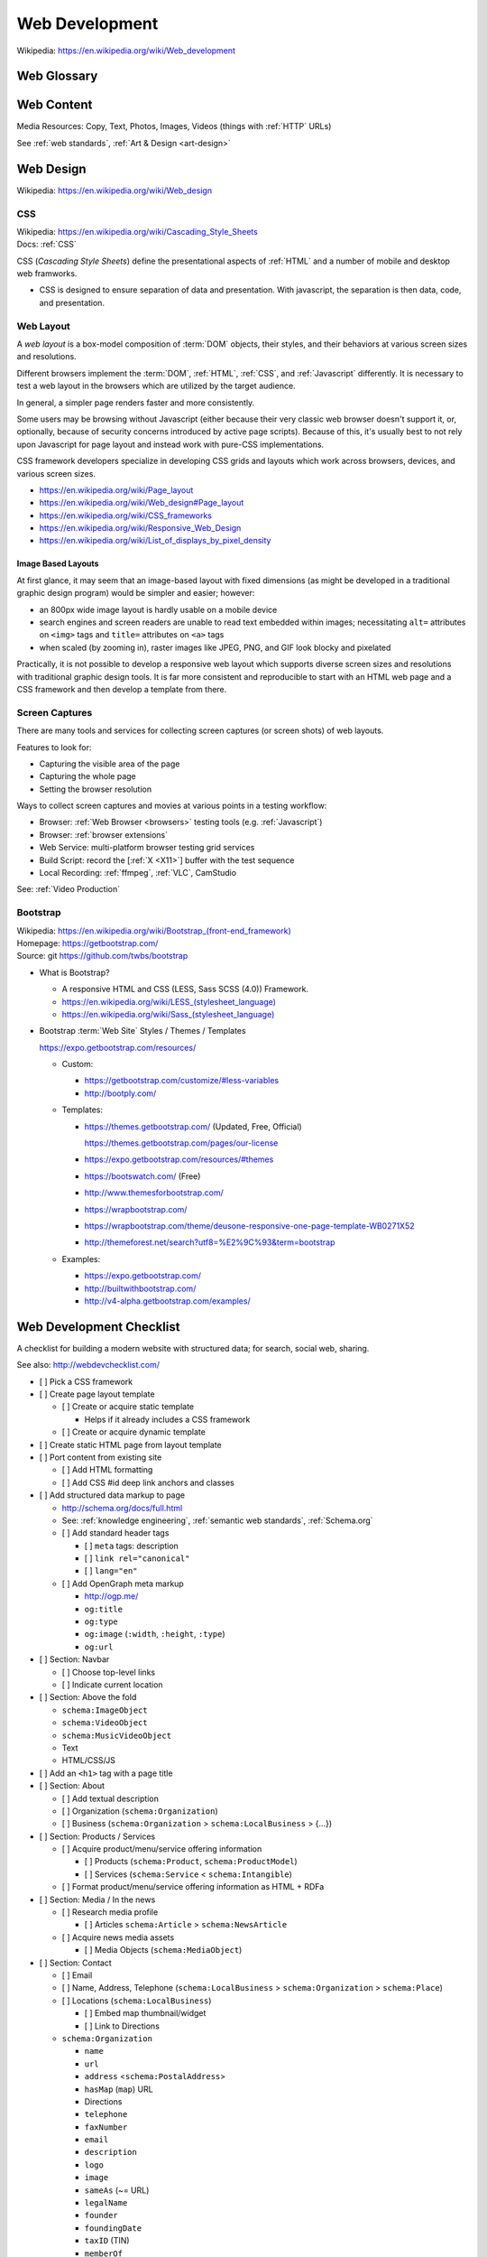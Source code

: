 

.. index:: Web Development
.. _web development:

Web Development
-----------------
| Wikipedia: https://en.wikipedia.org/wiki/Web_development


Web Glossary
~~~~~~~~~~~~~~~
.. glossary::

    Web Page
        A *web page* is a single ("static") :ref:`HTML` page.

        * Sometimes, when people say :term:`web page`
          they really mean the whole
          :term:`website` (as composed by e.g.
          a :term:`web application` backed by a :ref:`database <databases>`
          or a static page generator
          with support for managing
          collections
          of interlinked :ref:`HTML` pages
          (e.g. :ref:`Sphinx`, :ref:`Tinkerer`).

        | Wikipedia: https://en.wikipedia.org/wiki/Web_page

    Website
    Web site
        A website is a set of interlinked :ref:`HTML` pages.
        Also used to refer to a web page.

        | Wikipedia: https://en.wikipedia.org/wiki/Website

    Web Application
        A web application is a software application
        running on a server which returns
        responses to specific requests and may interact with a database,
        email services, etc.

        * Like all :term:`systems <system>`,
          a web application works with variable data inputs and outputs.

        | Wikipedia: https://en.wikipedia.org/wiki/Web_application
        | Docs: :ref:`Information Systems > Cloud Application Layers <cloud application layers>`

    Web Hosting Service
        A web hosting service offers
        virtual or physical server resource space
        for a web page, web site, or web application.

        * Shared, Dedicated, Virtual Private, Cloud (Virtual Instance)
        * Managed (24/7 Supported // n hours a month),
          Unmanaged (file a support request and wait)

        | Wikipedia: https://en.wikipedia.org/wiki/Web_hosting_service
        | Docs: :ref:`clouds`
        | Docs: :ref:`web hosting`

    MAC address
        A MAC (*Media Access Control*) address is a
        48-bit identifier.

        * :ref:`NIC` cards have a `MAC address`.
        * :ref:`Wireless` cards a `MAC address`.
        * Many :ref:`Wireless` Access Points (*AP*)
          MAY all have the same text ``SSID``
          but different `MAC addresses`
          (e.g. for :ref:`wireless mesh networking <wireless mesh
          network>` or `WDS`)
        * :term:`DHCP` :term:`IP address` leases
          are tied to a `MAC address`.
        * A `MAC address`
          identifies a node to the nearest packet routing link
          segment (e.g. AP, Switch, Hub, Bridge).
        * Some :term:`IPv6 addresses <ipv6 address>`
          contain the link `Mac address`.
        * :term:`UUID` version 1 128-bit identifiers
          contain a link `MAC address` and the date/time.
          (:ref:`Python` ``import uuid; print(uuid.uuid1())``)

        | Wikipedia: https://en.wikipedia.org/wiki/MAC_address

    ARP
        Address Resolution Protocol

        | Wikipedia: https://en.wikipedia.org/wiki/Address_Resolution_Protocol

    TCP
        Transmission Control Protocol

        | Wikipedia: https://en.wikipedia.org/wiki/Transmission_Control_Protocol

    IP
        Internet Protocol

        | Wikipedia: https://en.wikipedia.org/wiki/Internet_Protocol

    IP Address
        A :term:`IP` identifier
        number identifying a particular network entity (e.g. ``127.0.0.1``)

        * We are running out of 32-bit :term:`IPv4` addresses (``127.0.0.1``),
          and are now moving toward 128-bit :term:`IPv6` addresses (
          ``0000:0000:0000:0000:0000:0000:0000:0001``, ``::1``)

        * Certain IP addresses are locally-routable (e.g. ``192.168.0.1``
          within a home LAN)
          while others are globally-routable (e.g. ``8.8.8.8``)

        | Wikipedia: https://en.wikipedia.org/wiki/IP_address

    IPv4
        IPv4 (:term:`IP` version 4) is a :ref:`web standard <web
        standards>` protocol defined by :ref:`ietf`.

        | Wikipedia: https://en.wikipedia.org/wiki/IPv4
        | Docs: :term:`IPv4 Address`


    IPv4 Address
        :term:`IPv4` addresses are 32-bit :term:`IP Address`
        identifiers.

        | Standard: https://tools.ietf.org/html/rfc1918


        .. code:: bash

            ## Local IPv4 Addresses
            127.0.0.1
            10.0.0.0/8
            172.16.0.0/12
            192.168.0.0/16

            ## Global IPv4 Addresses
            8.8.8.8

    IPv6
        IPv6 (:term:`IP` version 6)
        is a :ref:`web standard <web standards>`
        protocol defined by :ref:`ietf`.

        | Wikipedia: https://en.wikipedia.org/wiki/IPv6

    IPv6 Address
        :term:`IPv6` addresses are 128-bit :term:`IP Address`
        identifiers.

        | Wikipedia: https://en.wikipedia.org/wiki/IPv6_address
        | Standard: https://tools.ietf.org/html/rfc4291
        | Docs: https://en.wikipedia.org/wiki/IPv6_address#IPv6_address_scopes
        | Docs:

        IPv6 Address Examples:

        .. code:: bash

            ## Local IPv4 Addresses
            0000:0000:0000:0000:0000:0000:0000:0001  == ::1  # 127.0.0.1
            0001:0000:0000:0000:0000:0000:0000:0001  == 1::1

            ::/128          # unspecified           (~IPv4 0.0.0.0/32)
            ::1/128         # localhost             (~IPv4 127.0.0.0/24)
            ::/0            # unicast default route (~IPv4 0.0.0.0/0)
            ::ffff:0:0/96   # IPv6-mapped IPv4
            ::96            # IPV4 compatible IPv6 addresses (deprecated)
            2002::/16       # 6to4
            2001::/32       # teredo
            fc00::/7        # unique local address
            fe80::/10 #MAC  # link-local address    (~IPv4 169.254.0.0/16)
            fec0::/10       # site-local address (deprecated)
            3ffe::/16       # 6bone (returned)

            ## Global IPv6 Addresses
                                                             # 8.8.8.8

    DHCP
        DHCP (*Dynamic Host Configuration Protocol*) is a standard
        for acquiring an :term:`IP address`, :term:`DNS`, and :ref:`NTP`
        settings.

        | Wikipedia: https://en.wikipedia.org/wiki/Dynamic_Host_Configuration_Protocol

    Domain Name
        A human-readable textual name for a network entity
        (e.g. ``example.org``)

        | Wikipedia: https://en.wikipedia.org/wiki/Domain_name

    DNS
        Domain Name System. Converts a :term:`domain name`
        (e.g. ``localhost`` or ``wrdrd.com``) into an
        :term:`IP address` (e.g. ``127.0.0.1`` (IPv4) or ``::1`` (IPv6)).

        * Initial DNS hosting costs are often covered by Web Hosts.
        * There are DNS record types for different types of services.
        * Surfing to a website in a browser
          may utilize ``A``, ``AAAA``, and/or ``CNAME`` records to lookup
          the :term:`IP address` of the web server (or least busy load
          balancer).
        * Sending an email utilizes an ``MX`` record to lookup the IP address
          and sender information for the mail host.
        * Updates to DNS settings can take as long as 86400 seconds (one
          day) to propagate, depending upon the DNS TTL.

        | Wikipedia: https://en.wikipedia.org/wiki/Domain_Name_System
        | Docs: :ref:`DNS Configuration <dns-configuration>`
        | Docs: :py:mod:`wrdrd.tools.domain`

    URL
        A URL (*Uniform Resource Locator*) is a string of characters that identify
        a resource location.

        Where ``host`` is an IP address, hostname, or domain name,
        a URL is of the form:
        ::

            scheme://host:port/p/a/t/h

            https://wrdrd.com/docs/   # https, wrdrd.com, port 443, /docs/

        * With an :ref:`http <HTTP>` scheme, the default port is 80.
        * With an :ref:`https <HTTPS>` scheme, the default port is 443.

        | Wikipedia: https://en.wikipedia.org/wiki/Uniform_resource_locator

    URI
        A URI (*Uniform Resource Identifier*) is a string of characters that identify
        a resource.

        ::

            scheme://host:port/p/a/t/h?query#fragment

            https://wrdrd.com/docs/#wrdrd

        * :term:`URLs <url>` are URIs.
        * :term:`URNs <urn>` are URIs.

        | Wikipedia: https://en.wikipedia.org/wiki/Uniform_resource_identifier

    URN
        A URN (*Uniform Resource Name*) is a string of characters
        that identify a named resource *in a namespace*.

        ::

            urn:namespace:key

            urn:isbn:0-486-27557-4
            urn:uuid:6e8bc430-9c3a-11d9-9669-0800200c9a66

        | Wikipedia: https://en.wikipedia.org/wiki/Uniform_resource_name

    Magnet URI
        A Magnet :term:`URI` is a :term:`URN` containing an key to retrieve
        from a network (such as a :ref:`DHT`).

        * :term:`Web browsers <web browser>` can be configured
          to open Magnet URIs with other programs.

        | Wikipedia: https://en.wikipedia.org/wiki/Magnet_URI_scheme

    UUID
        A UUID (*Universally Unique Identifier*) is a 128- :ref:`bit`
        identifier for a resource.

        :ref:`IETF` RFC 4122 defines 5 different algorithms
        for generating :term:`UUID <uuid>`:

        * UUID 1
              A UUID 1 identifier contains a
              :term:`mac address` and a :ref:`datetime <time standards>`
              with 100- nano-:ref:`second` resolution.
        * UUID 2
              A UUID 2 identifier contains a
              :term:`mac address` and a :ref:`POSIX` UID or GID.
        * UUID 3
              A UUID 3 identifier contains an :ref:`MD5`
              hash of a :term:`URI`, :term:`URN`, or :ref:`URL`.
        * UUID 4
              A UUID 4 identifier contains a random identifier
              as determined by the configured source of random.
        * UUID 5
              A UUID 5 identifier contains an :ref:`SHA-1 <sha>`
              hash of a :term:`URI`, :term:`URN`, or :ref:`URL`.

        | Wikipedia: https://en.wikipedia.org/wiki/Universally_unique_identifier
        | Standard: https://tools.ietf.org/html/rfc4122

    Web Browser
        A software program which visually renders resources
        identified by a URL and interprets scripts.

        Examples: Internet Explorer, Mozilla Firefox, Google Chrome

        * All web browsers support :ref:`HTML` over :ref:`HTTP`.
        * Many web browsers support :ref:`HTTPS` and/or :ref:`HTTP STS`.
        * Some web browsers support :ref:`WebSockets`.
        * Some web browsers support :ref:`WebRTC`.
        * Many web browsers support image formats like
          :ref:`GIF`,
          :ref:`JPEG`,
          :ref:`PNG`,
          and :ref:`SVG` Scalable Vector Graphics.
        * Many web browsers support :ref:`Javascript` scripts.
        * All web browsers work with a :term:`DOM` (Document Object Model)
          which is parsed from :ref:`HTTP`
          and transformed by :ref:`Javascript`.
        * A number of example web browser extensions:
          :ref:`Browser Extensions`

        | Wikipedia: https://en.wikipedia.org/wiki/Web_browser
        | Docs: :ref:`Tools  > Browsers <browsers>`
        | Docs: :ref:`WebSec`

    DOM
        Document Object Model. Can be thought of as a layout outline of
        the objects in a particular document
        (e.g. text, shapes, images, videos).

        Different web browsers interpret the DOM differently,
        depending on Web Standards and individual implementations.

        | Wikipedia: https://en.wikipedia.org/wiki/Document_Object_Model
        | Docs: :ref:`Web Design <web-design>`

    Web Standard
        An agreed-upon standard specification for web things like
        data interchange, structure, and presentation.

        | Wikipedia: https://en.wikipedia.org/wiki/Web_standards
        | Docs: :ref:`web standards`
        | Docs: :ref:`semantic web standards`

    Open Web Standards
        Open Web Standards are :ref:`Open Source` :term:`Web Standards <web standard>`
        (e.g. :ref:`HTTP`,
        :ref:`HTML`,
        :ref:`XHTML`,
        :ref:`HTML5`,
        :ref:`CSS`,
        :ref:`Javascript`,
        :ref:`SVG`,
        :ref:`RDF`)



.. index:: Web Content
.. index:: Content
.. _web content:

Web Content
~~~~~~~~~~~~~

Media Resources: Copy, Text, Photos, Images, Videos
(things with :ref:`HTTP` URLs)

See :ref:`web standards`, :ref:`Art & Design <art-design>`



.. index:: Web Design
.. _web-design:

Web Design
~~~~~~~~~~~
| Wikipedia: https://en.wikipedia.org/wiki/Web_design


.. index:: CSS
.. _css-webdev:

CSS
+++++
| Wikipedia: https://en.wikipedia.org/wiki/Cascading_Style_Sheets
| Docs: :ref:`CSS`

CSS (*Cascading Style Sheets*) define the presentational
aspects of :ref:`HTML` and a number of mobile and desktop
web framworks.

* CSS is designed to ensure separation of data and presentation.
  With javascript, the separation is then data, code, and presentation.


.. index:: Web Layout
.. _web-layout:

Web Layout
+++++++++++
A *web layout* is a box-model composition of :term:`DOM` objects,
their styles, and their
behaviors at various screen sizes and resolutions.

Different browsers implement the :term:`DOM`,
:ref:`HTML`, :ref:`CSS`, and :ref:`Javascript`
differently. It is necessary to test a web layout in the browsers which
are utilized by the target audience.

In general, a simpler page renders faster and more
consistently.

Some users may be browsing without Javascript (either because their
very classic web browser doesn't support it, or, optionally,
because of security concerns introduced by active page scripts). Because
of this, it's usually best to not rely upon Javascript for page layout
and instead work with pure-CSS implementations.

CSS framework developers specialize in developing CSS grids and layouts
which work across browsers, devices, and various screen sizes.


* https://en.wikipedia.org/wiki/Page_layout
* https://en.wikipedia.org/wiki/Web_design#Page_layout
* https://en.wikipedia.org/wiki/CSS_frameworks
* https://en.wikipedia.org/wiki/Responsive_Web_Design
* https://en.wikipedia.org/wiki/List_of_displays_by_pixel_density


.. _image-based-layouts:

Image Based Layouts
````````````````````
At first glance, it may seem that an image-based layout with fixed
dimensions (as might be developed in a traditional graphic design program)
would be simpler and easier; however:

* an 800px wide image layout is hardly usable on a mobile device
* search engines and screen readers are unable to read text embedded
  within images; necessitating ``alt=`` attributes on ``<img>`` tags
  and ``title=`` attributes on ``<a>`` tags
* when scaled (by zooming in), raster images like JPEG, PNG, and GIF
  look blocky and pixelated

Practically, it is not possible to develop a responsive web layout which
supports diverse screen sizes and resolutions with traditional graphic
design tools. It is far more consistent and reproducible to start with
an HTML web page and a CSS framework and then develop a template from
there.

.. index:: Screen Captures
.. _screen captures:

Screen Captures
++++++++++++++++
There are many tools and services for collecting screen captures (or
screen shots) of web layouts.

Features to look for:

* Capturing the visible area of the page
* Capturing the whole page
* Setting the browser resolution

Ways to collect screen captures
and movies at various points in a testing workflow:

* Browser: :ref:`Web Browser <browsers>`
  testing tools (e.g. :ref:`Javascript`)
* Browser: :ref:`browser extensions`
* Web Service: multi-platform browser testing grid services
* Build Script: record the [:ref:`X <X11>`] buffer with the test sequence
* Local Recording:
  :ref:`ffmpeg`, :ref:`VLC`, CamStudio

See: :ref:`Video Production`


.. index:: Bootstrap
.. _bootstrap:

Bootstrap
+++++++++++
| Wikipedia: `<https://en.wikipedia.org/wiki/Bootstrap_(front-end_framework)>`_
| Homepage: https://getbootstrap.com/
| Source: git https://github.com/twbs/bootstrap

* What is Bootstrap?

  * A responsive HTML and CSS (LESS, Sass SCSS (4.0)) Framework.
  * `<https://en.wikipedia.org/wiki/LESS_(stylesheet_language)>`_
  * `<https://en.wikipedia.org/wiki/Sass_(stylesheet_language)>`_
  
* Bootstrap :term:`Web Site` Styles / Themes / Templates

  https://expo.getbootstrap.com/resources/

  * Custom:

    * https://getbootstrap.com/customize/#less-variables
    * http://bootply.com/

  * Templates:

    * https://themes.getbootstrap.com/ (Updated, Free, Official)

      https://themes.getbootstrap.com/pages/our-license
    * https://expo.getbootstrap.com/resources/#themes
    * https://bootswatch.com/ (Free)
    * http://www.themesforbootstrap.com/
    * https://wrapbootstrap.com/
    * https://wrapbootstrap.com/theme/deusone-responsive-one-page-template-WB0271X52
    * http://themeforest.net/search?utf8=%E2%9C%93&term=bootstrap

  * Examples:

    * https://expo.getbootstrap.com/
    * http://builtwithbootstrap.com/
    * http://v4-alpha.getbootstrap.com/examples/


.. index:: Web Development Checklist
.. _web development checklist:

Web Development Checklist
~~~~~~~~~~~~~~~~~~~~~~~~~~
A checklist for building a modern website
with structured data; for search,
social web, sharing.

See also: `<http://webdevchecklist.com/>`_

* [ ] Pick a CSS framework
* [ ] Create page layout template

  * [ ] Create or acquire static template

    * Helps if it already includes a CSS framework

  * [ ] Create or acquire dynamic template

* [ ] Create static HTML page from layout template


* [ ] Port content from existing site

  * [ ] Add HTML formatting
  * [ ] Add CSS #id deep link anchors and classes


* [ ] Add structured data markup to page

  * http://schema.org/docs/full.html
  * See: :ref:`knowledge engineering`,
    :ref:`semantic web standards`,
    :ref:`Schema.org`

  * [ ] Add standard header tags

    * [ ] ``meta`` tags: description
    * [ ] ``link rel="canonical"``
    * [ ] ``lang="en"``

  * [ ] Add OpenGraph meta markup

    * http://ogp.me/
    * ``og:title``
    * ``og:type``
    * ``og:image`` (``:width``, ``:height``, ``:type``)
    * ``og:url``

* [ ] Section: Navbar

  * [ ] Choose top-level links
  * [ ] Indicate current location

* [ ] Section: Above the fold

  * ``schema:ImageObject``
  * ``schema:VideoObject``
  * ``schema:MusicVideoObject``
  * Text
  * HTML/CSS/JS

* [ ] Add an ``<h1>`` tag with a page title

* [ ] Section: About

  * [ ] Add textual description
  * [ ] Organization (``schema:Organization``)
  * [ ] Business (``schema:Organization`` > ``schema:LocalBusiness`` > {...})

* [ ] Section: Products / Services

  * [ ] Acquire product/menu/service offering information

    + [ ] Products (``schema:Product``, ``schema:ProductModel``)
    + [ ] Services (``schema:Service`` < ``schema:Intangible``)

  * [ ] Format product/menu/service offering information as HTML + RDFa

* [ ] Section: Media / In the news

  * [ ] Research media profile

    + [ ] Articles ``schema:Article`` > ``schema:NewsArticle``

  * [ ] Acquire news media assets

    + [ ] Media Objects (``schema:MediaObject``)


* [ ] Section: Contact

  * [ ] Email
  * [ ] Name, Address, Telephone
    (``schema:LocalBusiness`` > ``schema:Organization`` > ``schema:Place``)
  * [ ] Locations (``schema:LocalBusiness``)

    * [ ] Embed map thumbnail/widget
    * [ ] Link to Directions


  * ``schema:Organization``

    * ``name``
    * ``url``
    * ``address`` <``schema:PostalAddress``>
    * ``hasMap`` (``map``) URL
    * Directions
    * ``telephone``
    * ``faxNumber``
    * ``email``
    * ``description``
    * ``logo``
    * ``image``
    * ``sameAs`` (~= URL)
    * ``legalName``
    * ``founder``
    * ``foundingDate``
    * ``taxID`` (TIN)
    * ``memberOf``

  * ``schema:LocalBusiness`` < ``schema:Organization``

    * ``name``
    * ``url``
    * ``address`` <``schema:PostalAddress``>
    * ``hasMap`` (``map``) URL
    * Directions
    * ``telephone``
    * ``faxNumber``
    * ``email``
    * ``image`` (s)

    * ``branchOf`` <``schema:Organization``>
    * ``openingHours``
    * ``currenciesAccepted``
    * ``paymentAccepted``
    * ``priceRange``

    * ``schema:FoodEstablishment`` < ``schema:LocalBusiness``

      * ``acceptsReservations`` Yes/No/URL
      * ``menu`` text/URL
      * ``servesCuisine`` text


  * [ ] Social Media

    * [ ] Google+
    * [ ] Twitter
    * [ ] Facebook
    * [ ] LinkedIn
    * [ ] [...]


* [ ] Section: Footer

  * [ ] Copyleft: ``&copy; <year> <business name>``
  * [ ] <location>
  * [ ] Feedback
  * [ ] Terms
  * [ ] Privacy


* [ ] Section: Post-load JS scripts

  * [ ] JS libraries (:ref:`CDN`, cdnjs, jQuery, :ref:`Bootstrap`,
    underscore, Backbone, Angular, React)
  * [ ] JS Analytics loaders (:ref:`data science`
    > :ref:`repro:ObservationalStudy <linked reproducibility>`)
  * [ ] JS Optimization loaders (:ref:`machine-learning`
    > :ref:`repro:ControlledTrial <linked reproducibility>`)


Hosting / DNS
~~~~~~~~~~~~~

.. index:: DNS Configuration
.. _dns-configuration:

DNS Configuration
+++++++++++++++++++
| Wikipedia: https://en.wikipedia.org/wiki/Domain_Name_System
| Standards: https://en.wikipedia.org/wiki/Domain_Name_System#RFC_documents
| Standards: https://en.wikipedia.org/wiki/List_of_DNS_record_types
| Standards: https://en.wikipedia.org/wiki/Domain_Name_System_Security_Extensions

:term:`DNS` :term:`Domain Name` Information (``A``, ``AAAA``, ``CNAME``,
``TXT``, ``MX``, ``SRV``)
::

    DOMAIN="<domainname>"
    IP=$(nslookup $DOMAIN)

* Date of Registration / Expiration
* Registrant (Name, Address, Email)

  * Privacy / WhoisGuard

* DNS Registration Service Provider
* Linux/OSX DNS Commands::

    nslookup DOMAIN
    dig $DOMAIN
    dig +qr any $DOMAIN
    dig -t mx $DOMAIN
    whois $DOMAIN
    whois $DOMAIN | egrep 'Registrar|Date|Domain Status|Registrant|Admin'

* Online Whois Tools

  * https://whois.domaintools.com/$DOMAIN

See: :py:mod:`wrdrd.tools.domain`


.. index:: Web Hosting
.. _web hosting:

Web Hosting
+++++++++++++
| Wikipedia: https://en.wikipedia.org/wiki/Web_hosting_service

:term:`Web Hosting <Web Hosting Service>` Information

* Reverse IP (How many sites are hosted from the same
  :term:`IP address`?)

  * http://reverseip.domaintools.com/search/?q=$IP

See: :ref:`Information Systems > Clouds <clouds>`


.. index:: WebSec
.. _websec:

WebSec
~~~~~~~~~
| WikipediaCategory: https://en.wikipedia.org/wiki/Category:Web_security_exploits
| WikipediaCategory: https://en.wikipedia.org/wiki/Category:Internet_security


WebSec (*web security*) is :ref:`Information Security`
for web applications.

Security at :ref:`W3C` :

* http://www.w3.org/Security/
* http://www.w3.org/Security/wiki/Main_Page
* http://www.w3.org/2011/webappsec/
* :ref:`Web Standards`


SANS/CIS Consensus Audit Guidelines:

* | Wikipedia: https://en.wikipedia.org/wiki/Consensus_audit_guidelines

  * "SANS Top 20": https://www.sans.org/critical-security-controls/
  * "SANS Top 25": https://cwe.mitre.org/top25/

  * CIS: 

    * https://www.cisecurity.org/critical-controls.cfm
    * https://www.cisecurity.org/critical-controls/reports/
    * PDF for email.

CWE (*Common Weakness Enumeration*)

* https://cwe.mitre.org/
* https://cwe.mitre.org/top25/
* https://cwe.mitre.org/top25/#CWE-89
* https://cwe.mitre.org/data/definitions/89.html

OWASP:

* https://www.owasp.org/index.php/Category:OWASP_Top_Ten_Project
* https://www.owasp.org/index.php/OWASP_Proactive_Controls
* https://www.owasp.org/index.php/Top_10_2013-Table_of_Contents
* https://www.owasp.org/index.php/Web_Standards_and_Specifications

Internet Forums:

* https://www.reddit.com/r/websec
* https://www.reddit.com/r/netsec
* https://twitter.com/search?q=websec
* https://twitter.com/search?q=netsec
* https://twitter.com/search?q=netsec
* https://twitter.com/search?q=infosec


.. index:: HTTP
.. _http-:

HTTP
++++++
| WikipediaCategory: https://en.wikipedia.org/wiki/Category:Hypertext_Transfer_Protocol
| WikipediaCategory: https://en.wikipedia.org/wiki/Category:Hypertext_Transfer_Protocol_headers


See:

* Knowledge Engineering > :ref:`HTTP`
* :ref:`HTTPS`, :ref:`HTTPS-`


.. index:: HTTPS
.. _https-:

HTTPS
+++++++
| Wikipedia: https://en.wikipedia.org/wiki/HTTPS

See:

* Knowledge Engineering > :ref:`HTTPS`
* :ref:`HTTP`, :ref:`HTTP-`


.. index:: HTTP STS
.. index:: HTTP Strict Transport Security
.. _http sts-:

HTTP STS
++++++++++
| Wikipedia: https://en.wikipedia.org/wiki/HTTP_Strict_Transport_Security

HTTP STS (*HTTP Strict Transport Security*) is
a standardized extension for notifying browsers
that all requests should be made over :ref:`HTTPS`
indefinitely or for a specified time period.

See also:

* Knowledge Engineering > :ref:`HTTP STS`
* :ref:`https everywhere`


.. index:: Web Development Requirements
.. _web development requirements:

Web Development Requirements
~~~~~~~~~~~~~~~~~~~~~~~~~~~~~~~

* [ ] :ref:`Software Development > Project Management <project management>`
* [ ] :ref:`Team Building > Collaboration Checklist <collaboration checklist>`
* [ ] :ref:`Collaboration Plan`
* [ ] :ref:`Photography Checklist`
* [ ] :ref:`Social Media Images`
* [ ] :ref:`Web Hosting`
* [ ] :ref:`Web Development Checklist`


User Stories
+++++++++++++
| Wikipedia: https://en.wikipedia.org/wiki/User_story

User Stories are an :ref:`agile` :ref:`technique <seven layer model of collaboration>`
for capturing structured requires on *cards* (or as *issues* in e.g. GitHub).

* User Stories are, in general, less complex than *Use Cases*
  which are often more highly specified (in terms of e.g. UML diagrams).
* User Stories can be grouped in **epics**. An **epic** story
  is a long and arduous journey; often with multiple parts.
* User Stories can be :ref:`estimated <effort estimation>`
  and assigned arbitrary but relatively relevant point values
  with e.g. :ref:`planning poker` and/or a :ref:`kanban` web application.


See also:

* :ref:`Software Development` > :ref:`Agile <agile>` > :ref:`User Story`
* :ref:`Team Building` > :ref:`six patterns of collaboration`
